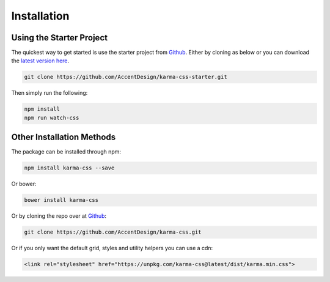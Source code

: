 ************
Installation
************

Using the Starter Project
=========================

The quickest way to get started is use the starter project 
from `Github <https://github.com/AccentDesign/karma-css-starter>`__. Either 
by cloning as below or you can download the 
`latest version here <https://github.com/AccentDesign/karma-css-starter/archive/master.zip>`__.

.. code-block:: bash

    git clone https://github.com/AccentDesign/karma-css-starter.git

Then simply run the following:

.. code-block:: bash

    npm install
    npm run watch-css

Other Installation Methods
==========================

The package can be installed through npm:

.. code-block:: bash

    npm install karma-css --save

Or bower:

.. code-block:: bash

    bower install karma-css

Or by cloning the repo over at `Github <https://github.com/AccentDesign/karma-css>`__:

.. code-block:: bash

    git clone https://github.com/AccentDesign/karma-css.git

Or if you only want the default grid, styles and utility helpers you can use a cdn:

.. code-block:: html

    <link rel="stylesheet" href="https://unpkg.com/karma-css@latest/dist/karma.min.css">
